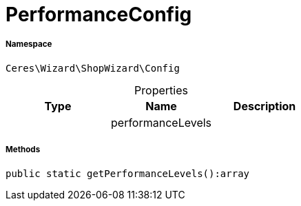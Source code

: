 :table-caption!:
:example-caption!:
:source-highlighter: prettify
:sectids!:
[[ceres__performanceconfig]]
= PerformanceConfig





===== Namespace

`Ceres\Wizard\ShopWizard\Config`





.Properties
|===
|Type |Name |Description

| 
    |performanceLevels
    |
|===


===== Methods

[source%nowrap, php]
----

public static getPerformanceLevels():array

----









